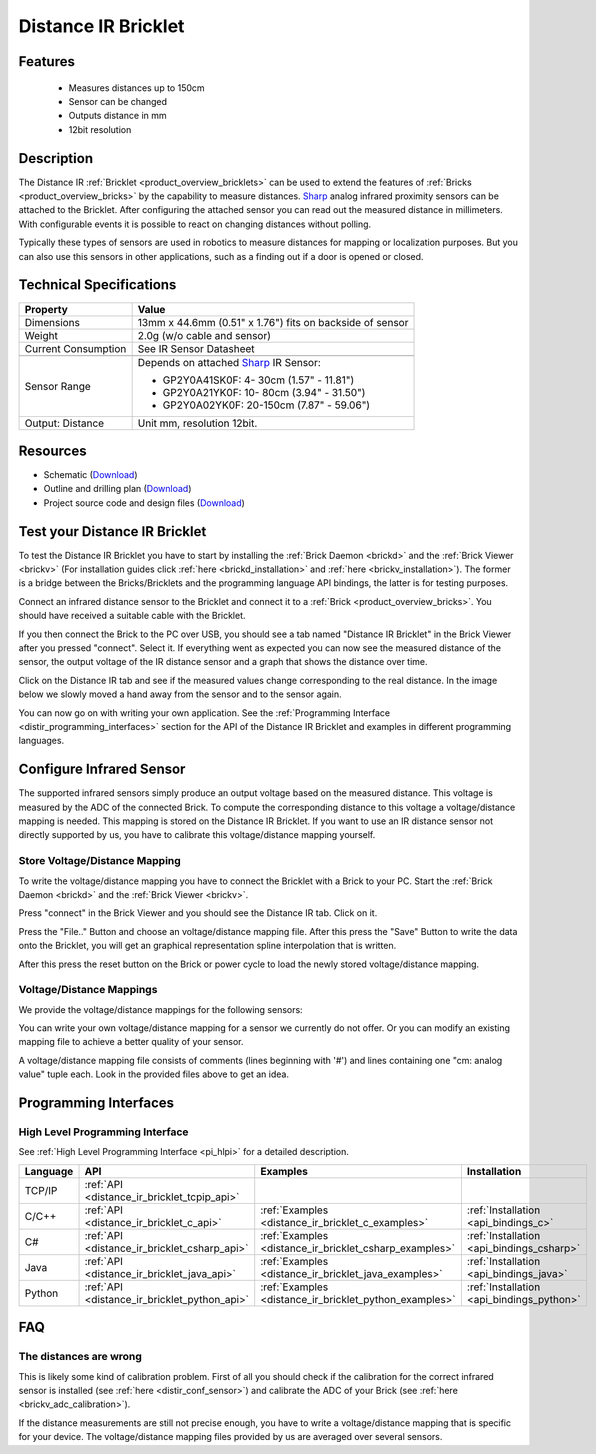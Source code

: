 .. _distance_ir_bricklet:

Distance IR Bricklet
====================


.. raw:: html

	{% from "macros.html" import tfdocstart, tfdocimg, tfdocend %}
	{{ 
	    tfdocstart("Bricklets/bricklet_distance_ir_tilted_350.jpg", 
	             "Bricklets/bricklet_distance_ir_tilted_600.jpg", 
	             "Distance IR Bricklet") 
	}}
	{{ 
	    tfdocimg("Bricklets/bricklet_distance_ir_front_100.jpg", 
	             "Bricklets/bricklet_distance_ir_front_600.jpg", 
	             "Distance IR Bricklet") 
	}}
	{{ 
	    tfdocimg("Bricklets/bricklet_distance_ir_back_100.jpg", 
	             "Bricklets/bricklet_distance_ir_back_600.jpg", 
	             "Distance IR Bricklet") 
	}}
	{{ 
	    tfdocimg("Bricklets/bricklet_distance_ir_master_100.jpg", 
	             "Bricklets/bricklet_distance_ir_master_600.jpg", 
	             "Distance IR Bricklet with Master Brick") 
	}}
	{{ 
	    tfdocimg("Bricklets/bricklet_distance_ir_sensors_100.jpg", 
	             "Bricklets/bricklet_distance_ir_sensors_600.jpg", 
	             "Distance IR Bricklet sensors") 
	}}
	{{ 
	    tfdocimg("Bricklets/bricklet_distance_ir_brickv_100.jpg", 
	             "Bricklets/bricklet_distance_ir_brickv.jpg", 
	             "Brick Viewer screenshot") 
	}}
	{{ 
	    tfdocimg("Dimensions/dist_ir_bricklet_dimensions_100.png", 
	             "Dimensions/dist_ir_bricklet_dimensions_600.png", 
	             "Outline and drilling plan") 
	}}
	{{ tfdocend() }}


Features
--------

 * Measures distances up to 150cm
 * Sensor can be changed
 * Outputs distance in mm
 * 12bit resolution


Description
-----------

The Distance IR :ref:`Bricklet <product_overview_bricklets>` can be used to 
extend the features of :ref:`Bricks <product_overview_bricks>` by the
capability to measure distances. `Sharp <http://www.sharpsma.com>`_ analog
infrared proximity sensors can be attached to the Bricklet. 
After configuring the attached sensor you can read out the measured distance 
in millimeters. With configurable events it is possible to react on changing
distances without polling.

Typically these types of sensors are used in robotics to measure distances 
for mapping or localization purposes. But you can also use this sensors in 
other applications, such as a finding out if a door is opened or closed.

Technical Specifications
------------------------

================================  ==================================================================
Property                          Value
================================  ==================================================================
Dimensions                        13mm x 44.6mm (0.51" x 1.76") fits on backside of sensor
Weight                            2.0g (w/o cable and sensor)
Current Consumption               See IR Sensor Datasheet
--------------------------------  ------------------------------------------------------------------
--------------------------------  ------------------------------------------------------------------
Sensor Range                      Depends on attached `Sharp <http://www.sharpsma.com>`_ IR Sensor:

                                  * GP2Y0A41SK0F:   4- 30cm (1.57" - 11.81")
                                  * GP2Y0A21YK0F:  10- 80cm (3.94" - 31.50")
                                  * GP2Y0A02YK0F:  20-150cm (7.87" - 59.06")

Output: Distance                  Unit mm, resolution 12bit.  
================================  ==================================================================

Resources
---------

* Schematic (`Download <https://github.com/Tinkerforge/distance-ir-bricklet/raw/master/hardware/distir-schematic.pdf>`__)
* Outline and drilling plan (`Download <../../_images/Dimensions/dist_ir_bricklet_dimensions.png>`__)
* Project source code and design files (`Download <https://github.com/Tinkerforge/distance-ir-bricklet/zipball/master>`__)


.. _distance_ir_bricklet_test:

Test your Distance IR Bricklet
------------------------------

To test the Distance IR Bricklet you have to start by installing the
:ref:`Brick Daemon <brickd>` and the :ref:`Brick Viewer <brickv>`
(For installation guides click :ref:`here <brickd_installation>`
and :ref:`here <brickv_installation>`).
The former is a bridge between the Bricks/Bricklets and the programming
language API bindings, the latter is for testing purposes.

Connect an infrared distance sensor to the Bricklet and connect it
to a :ref:`Brick <product_overview_bricks>`. 
You should have received a suitable cable with the Bricklet.


.. image:: /Images/Bricklets/bricklet_distance_ir_master_600.jpg
   :scale: 100 %
   :alt: Distance IR Bricklet with infrared distance sensor connected to Master Brick
   :align: center
   :target: ../../_images/Bricklets/bricklet_distance_ir_master_1200.jpg


If you then connect the Brick to the PC over USB,
you should see a tab named "Distance IR Bricklet" in the Brick Viewer after you
pressed "connect". Select it. 
If everything went as expected you can now see the measured distance
of the sensor, the output voltage of the IR distance sensor
and a graph that shows the distance over time. 

Click on the Distance IR tab and see if the measured values change
corresponding to the real distance. In the image below we slowly moved a hand
away from the sensor and to the sensor again.

.. image:: /Images/Bricklets/bricklet_distance_ir_brickv.jpg
   :scale: 100 %
   :alt: Distance IR Bricklet view in Brick Viewer
   :align: center
   :target: ../../_images/Bricklets/bricklet_distance_ir_brickv.jpg

You can now go on with writing your own application.
See the :ref:`Programming Interface <distir_programming_interfaces>` section 
for the API of the Distance IR Bricklet and examples in different programming 
languages.


.. _distir_conf_sensor:

Configure Infrared Sensor
-------------------------

The supported infrared sensors simply produce an output voltage
based on the measured distance. This voltage is measured by the ADC 
of the connected Brick. To compute the corresponding distance to this voltage
a voltage/distance mapping is needed. This mapping is stored on the 
Distance IR Bricklet. If you want to use an IR distance sensor not directly
supported by us, you have to calibrate this voltage/distance mapping 
yourself.


Store Voltage/Distance Mapping
^^^^^^^^^^^^^^^^^^^^^^^^^^^^^^

To write the voltage/distance mapping you have to connect the Bricklet
with a Brick to your PC. Start the :ref:`Brick Daemon <brickd>` and the 
:ref:`Brick Viewer <brickv>`.

Press "connect" in the Brick Viewer and you should see the Distance IR tab.
Click on it.

Press the "File.." Button and choose an voltage/distance mapping file.
After this press the "Save" Button to write the data onto the Bricklet,
you will get an graphical representation spline interpolation
that is written.

After this press the reset button on the Brick or power cycle to
load the newly stored voltage/distance mapping.



Voltage/Distance Mappings
^^^^^^^^^^^^^^^^^^^^^^^^^

We provide the voltage/distance mappings for the following sensors:

.. csv-table::
   :header: "Type", "Range", "Mapping File"
   :widths: 15, 25, 10

	"GP2Y0A41SK0F and GP2D120XJ00F", "4- 30cm (1.57" - 11.81")", "`Download <https://github.com/Tinkerforge/distance-ir-bricklet/raw/master/software/calibration/2D120.txt>`__"
	"GP2Y0A21YK0F", "10- 80cm (3.94" - 31.50")", "`Download <https://github.com/Tinkerforge/distance-ir-bricklet/raw/master/software/calibration/2Y0A21.txt>`__"
	"GP2Y0A02YK0F", "20-150cm (7.87" - 59.06")", "`Download <https://github.com/Tinkerforge/distance-ir-bricklet/raw/master/software/calibration/2Y0A02.txt>`__"

You can write your own voltage/distance mapping for a sensor we 
currently do not offer. Or you can modify an existing mapping file to achieve
a better quality of your sensor.

A voltage/distance mapping file consists of comments (lines beginning with '#')
and lines containing one "cm: analog value" tuple each. Look in the provided 
files above to get an idea.

.. _distir_programming_interfaces:

Programming Interfaces
----------------------

High Level Programming Interface
^^^^^^^^^^^^^^^^^^^^^^^^^^^^^^^^

See :ref:`High Level Programming Interface <pi_hlpi>` for a detailed description.

.. csv-table::
   :header: "Language", "API", "Examples", "Installation"
   :widths: 25, 8, 15, 12

   "TCP/IP", ":ref:`API <distance_ir_bricklet_tcpip_api>`"
   "C/C++",  ":ref:`API <distance_ir_bricklet_c_api>`",      ":ref:`Examples <distance_ir_bricklet_c_examples>`",      ":ref:`Installation <api_bindings_c>`"
   "C#",     ":ref:`API <distance_ir_bricklet_csharp_api>`", ":ref:`Examples <distance_ir_bricklet_csharp_examples>`", ":ref:`Installation <api_bindings_csharp>`"
   "Java",   ":ref:`API <distance_ir_bricklet_java_api>`",   ":ref:`Examples <distance_ir_bricklet_java_examples>`",   ":ref:`Installation <api_bindings_java>`"
   "Python", ":ref:`API <distance_ir_bricklet_python_api>`", ":ref:`Examples <distance_ir_bricklet_python_examples>`", ":ref:`Installation <api_bindings_python>`"


FAQ
---

The distances are wrong
^^^^^^^^^^^^^^^^^^^^^^^

This is likely some kind of calibration problem. First of all you should
check if the calibration for the correct infrared sensor is installed
(see :ref:`here <distir_conf_sensor>`) and calibrate the ADC of your
Brick (see :ref:`here <brickv_adc_calibration>`).

If the distance measurements are still not precise enough, you have to write
a voltage/distance mapping that is specific for your device. The
voltage/distance mapping files provided by us are averaged over several
sensors.
